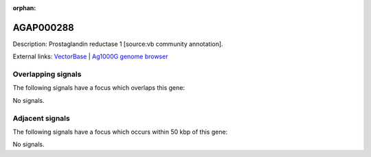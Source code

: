 :orphan:

AGAP000288
=============





Description: Prostaglandin reductase 1 [source:vb community annotation].

External links:
`VectorBase <https://www.vectorbase.org/Anopheles_gambiae/Gene/Summary?g=AGAP000288>`_ |
`Ag1000G genome browser <https://www.malariagen.net/apps/ag1000g/phase1-AR3/index.html?genome_region=X:5124882-5126231#genomebrowser>`_

Overlapping signals
-------------------

The following signals have a focus which overlaps this gene:



No signals.



Adjacent signals
----------------

The following signals have a focus which occurs within 50 kbp of this gene:



No signals.


